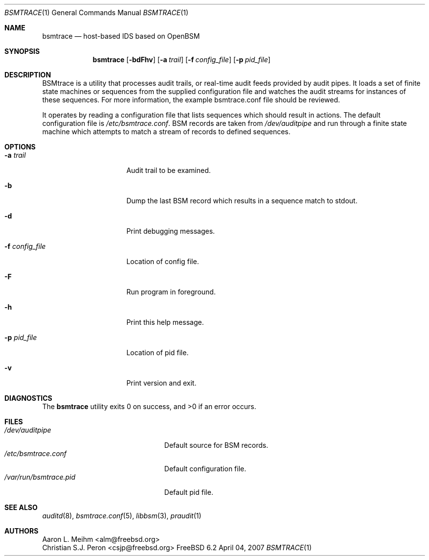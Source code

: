 .\" Copyright (c) 2007 Mak Kolybabi
.\" All rights reserved
.\"
.\" Redistribution and use in source and binary forms, with or without
.\" modification, are permitted provided that the following conditions
.\" are met:
.\"
.\" 1. Redistributions of source code must retain the above copyright
.\"    notice, this list of conditions and the following disclaimer.
.\" 2. Redistributions in binary form must reproduce the above copyright
.\"    notice, this list of conditions and the following disclaimer in the
.\"    documentation and/or other materials provided with the distribution.
.\"
.\" THIS SOFTWARE IS PROVIDED BY THE AUTHOR AND CONTRIBUTORS ``AS IS'' AND
.\" ANY EXPRESS OR IMPLIED WARRANTIES, INCLUDING, BUT NOT LIMITED TO, THE
.\" IMPLIED WARRANTIES OF MERCHANTABILITY AND FITNESS FOR A PARTICULAR PURPOSE
.\" ARE DISCLAIMED.  IN NO EVENT SHALL THE AUTHOR OR CONTRIBUTORS BE LIABLE
.\" FOR ANY DIRECT, INDIRECT, INCIDENTAL, SPECIAL, EXEMPLARY, OR CONSEQUENTIAL
.\" DAMAGES (INCLUDING, BUT NOT LIMITED TO, PROCUREMENT OF SUBSTITUTE GOODS
.\" OR SERVICES; LOSS OF USE, DATA, OR PROFITS; OR BUSINESS INTERRUPTION)
.\" HOWEVER CAUSED AND ON ANY THEORY OF LIABILITY, WHETHER IN CONTRACT, STRICT
.\" LIABILITY, OR TORT (INCLUDING NEGLIGENCE OR OTHERWISE) ARISING IN ANY WAY
.\" OUT OF THE USE OF THIS SOFTWARE, EVEN IF ADVISED OF THE POSSIBILITY OF
.\" SUCH DAMAGE.
.Dd April 04, 2007
.Dt BSMTRACE 1
.Os FreeBSD 6.2
.Sh NAME
.Nm bsmtrace
.Nd host-based IDS based on OpenBSM
.Sh SYNOPSIS
.Nm
.Op Fl bdFhv
.Op Fl a Ar trail
.Op Fl f Ar config_file
.Op Fl p Ar pid_file
.Sh DESCRIPTION
BSMtrace is a utility that processes audit trails, or real-time audit feeds
provided by audit pipes.  It loads a set of finite state machines or
sequences from the supplied configuration file and watches the audit
streams for instances of these sequences.  For more information, the
example bsmtrace.conf file should be reviewed.
.Pp
It operates by reading a configuration file that lists sequences
which should result in actions. The default configuration file is
.Pa /etc/bsmtrace.conf .
BSM records are taken from
.Pa /dev/auditpipe
and run through a finite state machine which attempts to match a stream of
records to defined sequences.
.Sh OPTIONS
.Bl -tag -width ".Fl f Pa config_file"
.It Fl a Pa trail
Audit trail to be examined.
.It Fl b
Dump the last BSM record which results in a sequence match to stdout.
.It Fl d
Print debugging messages.
.It Fl f Pa config_file
Location of config file.
.It Fl F
Run program in foreground.
.It Fl h
Print this help message.
.It Fl p Pa pid_file
Location of pid file.
.It Fl v
Print version and exit.
.El
.Sh DIAGNOSTICS
.Ex -std
.Sh FILES
.Bl -tag -width ".Pa /var/run/bsmtrace.pid" -compact
.It Pa /dev/auditpipe
Default source for BSM records.
.It Pa /etc/bsmtrace.conf
Default configuration file.
.It Pa /var/run/bsmtrace.pid
Default pid file.
.El
.Sh SEE ALSO
.Xr auditd 8 ,
.Xr bsmtrace.conf 5 ,
.Xr libbsm 3 ,
.Xr praudit 1
.Sh AUTHORS
.An Aaron L. Meihm Aq alm@freebsd.org
.An Christian S.J. Peron Aq csjp@freebsd.org

